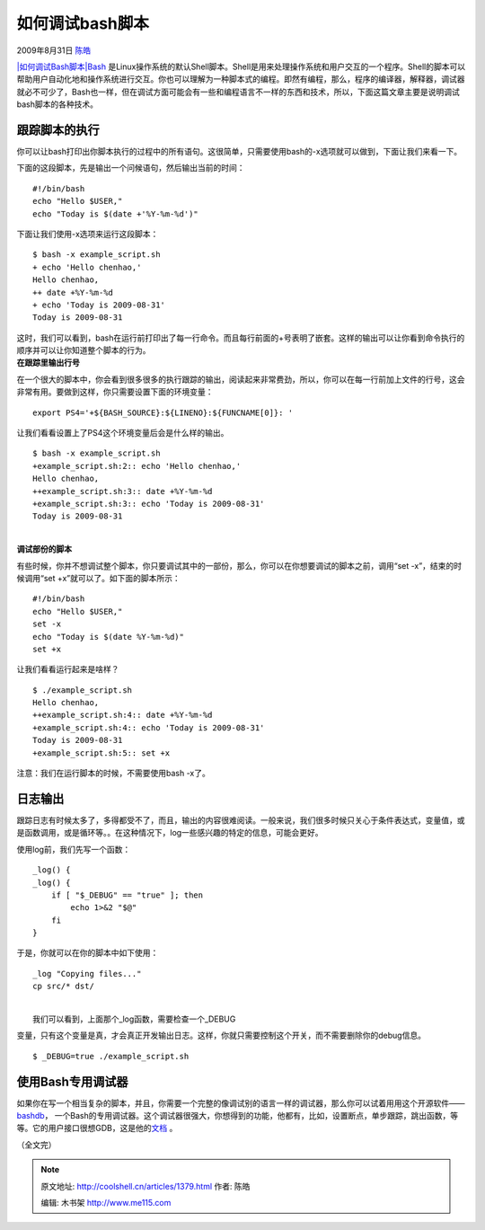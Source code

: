 .. _articles1379:

如何调试bash脚本
================

2009年8月31日 `陈皓 <http://coolshell.cn/articles/author/haoel>`__

`|如何调试Bash脚本|\ Bash <http://en.wikipedia.org/wiki/Bash>`__
是Linux操作系统的默认Shell脚本。Shell是用来处理操作系统和用户交互的一个程序。Shell的脚本可以帮助用户自动化地和操作系统进行交互。你也可以理解为一种脚本式的编程。即然有编程，那么，程序的编译器，解释器，调试器就必不可少了，Bash也一样，但在调试方面可能会有一些和编程语言不一样的东西和技术，所以，下面这篇文章主要是说明调试bash脚本的各种技术。

跟踪脚本的执行
^^^^^^^^^^^^^^

你可以让bash打印出你脚本执行的过程中的所有语句。这很简单，只需要使用bash的-x选项就可以做到，下面让我们来看一下。

下面的这段脚本，先是输出一个问候语句，然后输出当前的时间：

::

    #!/bin/bash
    echo "Hello $USER,"
    echo "Today is $(date +'%Y-%m-%d')"

下面让我们使用-x选项来运行这段脚本：

::

    $ bash -x example_script.sh
    + echo 'Hello chenhao,'
    Hello chenhao,
    ++ date +%Y-%m-%d
    + echo 'Today is 2009-08-31'
    Today is 2009-08-31

| 这时，我们可以看到，bash在运行前打印出了每一行命令。而且每行前面的+号表明了嵌套。这样的输出可以让你看到命令执行的顺序并可以让你知道整个脚本的行为。
| **在跟踪里输出行号**

在一个很大的脚本中，你会看到很多很多的执行跟踪的输出，阅读起来非常费劲，所以，你可以在每一行前加上文件的行号，这会非常有用。要做到这样，你只需要设置下面的环境变量：

::

     
    export PS4='+${BASH_SOURCE}:${LINENO}:${FUNCNAME[0]}: '

让我们看看设置上了PS4这个环境变量后会是什么样的输出。

 

::

    $ bash -x example_script.sh
    +example_script.sh:2:: echo 'Hello chenhao,'
    Hello chenhao,
    ++example_script.sh:3:: date +%Y-%m-%d
    +example_script.sh:3:: echo 'Today is 2009-08-31'
    Today is 2009-08-31

|  
| **调试部份的脚本**

有些时候，你并不想调试整个脚本，你只要调试其中的一部份，那么，你可以在你想要调试的脚本之前，调用“set
-x”，结束的时候调用“set +x”就可以了。如下面的脚本所示：

 

::

    #!/bin/bash
    echo "Hello $USER,"
    set -x
    echo "Today is $(date %Y-%m-%d)"
    set +x

 

让我们看看运行起来是啥样？

 

::

    $ ./example_script.sh
    Hello chenhao,
    ++example_script.sh:4:: date +%Y-%m-%d
    +example_script.sh:4:: echo 'Today is 2009-08-31'
    Today is 2009-08-31
    +example_script.sh:5:: set +x

 

注意：我们在运行脚本的时候，不需要使用bash -x了。

 

日志输出
^^^^^^^^

跟踪日志有时候太多了，多得都受不了，而且，输出的内容很难阅读。一般来说，我们很多时候只关心于条件表达式，变量值，或是函数调用，或是循环等。。在这种情况下，log一些感兴趣的特定的信息，可能会更好。

使用log前，我们先写一个函数：

::

    _log() {
    _log() {
        if [ "$_DEBUG" == "true" ]; then
            echo 1>&2 "$@"
        fi
    }

 

于是，你就可以在你的脚本中如下使用：

::

     
    _log "Copying files..."
    cp src/* dst/

|  
|  我们可以看到，上面那个\_log函数，需要检查一个\_DEBUG
变量，只有这个变量是真，才会真正开发输出日志。这样，你就只需要控制这个开关，而不需要删除你的debug信息。

 

::

     
    $ _DEBUG=true ./example_script.sh

 

使用Bash专用调试器
^^^^^^^^^^^^^^^^^^

如果你在写一个相当复杂的脚本，并且，你需要一个完整的像调试别的语言一样的调试器，那么你可以试着用用这个开源软件——
`bashdb <http://bashdb.sourceforge.net/>`__\ ，
一个Bash的专用调试器。这个调试器很强大，你想得到的功能，他都有，比如，设置断点，单步跟踪，跳出函数，等等。它的用户接口很想GDB，这是他的\ `文档 <http://bashdb.sourceforge.net/bashdb.html>`__
。

（全文完）

.. |如何调试Bash脚本| image:: /coolshell/static/20140921230016835000.jpg
.. |image7| image:: /coolshell/static/20140921230016888000.jpg

.. note::
    原文地址: http://coolshell.cn/articles/1379.html 
    作者: 陈皓 

    编辑: 木书架 http://www.me115.com
